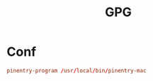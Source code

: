 #+title: GPG

* Conf
#+begin_src conf :tangle ~/.gnupg/gpg-agent.conf
  pinentry-program /usr/local/bin/pinentry-mac
#+end_src
